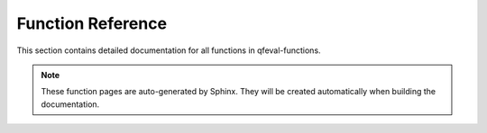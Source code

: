 Function Reference
==================

This section contains detailed documentation for all functions in qfeval-functions.

.. note::
   
   These function pages are auto-generated by Sphinx. They will be created automatically when building the documentation.

.. autosummary::
   :toctree: .
   :template: function.rst
   
   qfeval_functions.functions.apply_for_axis
   qfeval_functions.functions.bfill
   qfeval_functions.functions.bincount
   qfeval_functions.functions.bollinger_band
   qfeval_functions.functions.correl
   qfeval_functions.functions.covar
   qfeval_functions.functions.cumcount
   qfeval_functions.functions.eigh
   qfeval_functions.functions.einsum
   qfeval_functions.functions.ema
   qfeval_functions.functions.ffill
   qfeval_functions.functions.fillna
   qfeval_functions.functions.gaussian_blur
   qfeval_functions.functions.group_shift
   qfeval_functions.functions.groupby
   qfeval_functions.functions.ma
   qfeval_functions.functions.mmax
   qfeval_functions.functions.mmin
   qfeval_functions.functions.mstd
   qfeval_functions.functions.msum
   qfeval_functions.functions.mulmean
   qfeval_functions.functions.mulsum
   qfeval_functions.functions.mvar
   qfeval_functions.functions.nancorrel
   qfeval_functions.functions.nancovar
   qfeval_functions.functions.nancumprod
   qfeval_functions.functions.nancumsum
   qfeval_functions.functions.nankurtosis
   qfeval_functions.functions.nanmax
   qfeval_functions.functions.nanmean
   qfeval_functions.functions.nanmin
   qfeval_functions.functions.nanmulmean
   qfeval_functions.functions.nanmulsum
   qfeval_functions.functions.nanones
   qfeval_functions.functions.nanpca
   qfeval_functions.functions.nanshift
   qfeval_functions.functions.nanskew
   qfeval_functions.functions.nanslope
   qfeval_functions.functions.nansum
   qfeval_functions.functions.nanvar
   qfeval_functions.functions.orthogonalize
   qfeval_functions.functions.orthonormalize
   qfeval_functions.functions.pca
   qfeval_functions.functions.pca_cov
   qfeval_functions.functions.project
   qfeval_functions.functions.rand
   qfeval_functions.functions.rand_like
   qfeval_functions.functions.randint
   qfeval_functions.functions.randn
   qfeval_functions.functions.randn_like
   qfeval_functions.functions.randperm
   qfeval_functions.functions.rcummax
   qfeval_functions.functions.rcumsum
   qfeval_functions.functions.reduce_nan_patterns
   qfeval_functions.functions.rms
   qfeval_functions.functions.rsi
   qfeval_functions.functions.shift
   qfeval_functions.functions.signif
   qfeval_functions.functions.skipna
   qfeval_functions.functions.slope
   qfeval_functions.functions.soft_topk
   qfeval_functions.functions.soft_topk_bottomk
   qfeval_functions.functions.stable_sort